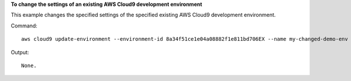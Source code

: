 **To change the settings of an existing AWS Cloud9 development environment**

This example changes the specified settings of the specified existing AWS Cloud9 development environment.

Command::

  aws cloud9 update-environment --environment-id 8a34f51ce1e04a08882f1e811bd706EX --name my-changed-demo-env --description "My changed demonstration development environment."

Output::

  None.